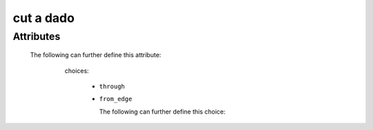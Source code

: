 cut a dado
==========

.. raw:: html

    <pre><b>workstep.industry.woodworking.function.dado</b> <i>string</i></pre>

..

''''''''''
Attributes
''''''''''

.. raw:: html

    <pre><b>feature</b> <i>string</i></pre>

..

    The following can further define this attribute:
    
        .. raw:: html
        
            <pre><b>width</b> <i>length</i></pre>
        
        ..
        
            
        .. raw:: html
        
            <pre><b>depth</b> <i>length</i></pre>
        
        ..
        
            
        .. raw:: html
        
            <pre><b>method</b> <i>radio_select</i></pre>
        
        ..
        
            choices:
            
              * ``through``
            
              * ``from_edge``
            
                The following can further define this choice:
                
                .. raw:: html
                
                    <pre><b>length</b> <i>length</i></pre>
                
                ..
                
                    
                
            
            
    
    
